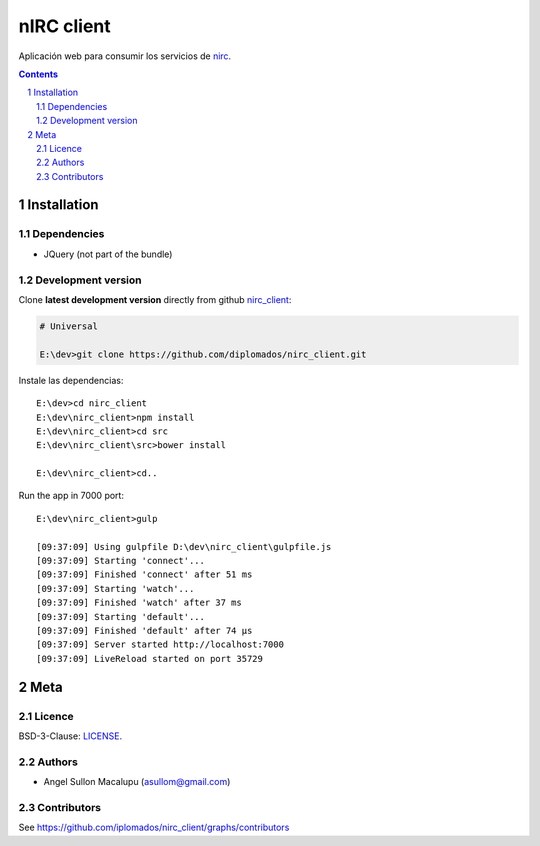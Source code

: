 ########################################
nIRC client
########################################

.. class:: no-web

    Aplicación web para consumir los servicios de nirc_.


    .. image:: https://github.com/.. .png
        :alt: IRC
        :width: 100%
        :align: center



.. contents::

.. section-numbering::

.. raw:: pdf

   PageBreak oneColumn


============
Installation
============

-------------------
Dependencies
-------------------

- JQuery (not part of the bundle)




-------------------
Development version
-------------------

Clone **latest development version** directly from github nirc_client_:

.. code-block:: bash
    
    # Universal
    
    E:\dev>git clone https://github.com/diplomados/nirc_client.git

Instale las dependencias::

    E:\dev>cd nirc_client
    E:\dev\nirc_client>npm install
    E:\dev\nirc_client>cd src
    E:\dev\nirc_client\src>bower install

    E:\dev\nirc_client>cd..

Run the app in 7000 port::

    E:\dev\nirc_client>gulp

    [09:37:09] Using gulpfile D:\dev\nirc_client\gulpfile.js
    [09:37:09] Starting 'connect'...
    [09:37:09] Finished 'connect' after 51 ms
    [09:37:09] Starting 'watch'...
    [09:37:09] Finished 'watch' after 37 ms
    [09:37:09] Starting 'default'...
    [09:37:09] Finished 'default' after 74 μs
    [09:37:09] Server started http://localhost:7000
    [09:37:09] LiveReload started on port 35729



====
Meta
====


-------
Licence
-------

BSD-3-Clause: `LICENSE <https://github.com/xx_group/xx_repo/blob/master/LICENSE>`_.



-------
Authors
-------

- Angel Sullon Macalupu (asullom@gmail.com)



-------
Contributors
-------

See https://github.com/iplomados/nirc_client/graphs/contributors

.. _nirc_client: https://github.com/diplomados/nirc_client
.. _nirc: https://github.com/diplomados/nirc







